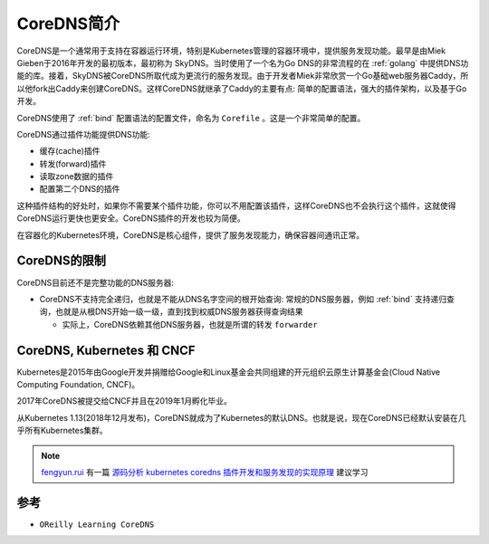 .. _intro_coredns:

=================
CoreDNS简介
=================

CoreDNS是一个通常用于支持在容器运行环境，特别是Kubernetes管理的容器环境中，提供服务发现功能。最早是由Miek Gieben于2016年开发的最初版本，最初称为 SkyDNS。当时使用了一个名为Go DNS的非常流程的在 :ref:`golang` 中提供DNS功能的库。接着，SkyDNS被CoreDNS所取代成为更流行的服务发现。由于开发者Miek非常欣赏一个Go基础web服务器Caddy，所以他fork出Caddy来创建CoreDNS。这样CoreDNS就继承了Caddy的主要有点: 简单的配置语法，强大的插件架构，以及基于Go开发。

CoreDNS使用了 :ref:`bind` 配置语法的配置文件，命名为 ``Corefile`` 。这是一个非常简单的配置。

CoreDNS通过插件功能提供DNS功能:

- 缓存(cache)插件
- 转发(forward)插件
- 读取zone数据的插件
- 配置第二个DNS的插件

这种插件结构的好处时，如果你不需要某个插件功能，你可以不用配置该插件，这样CoreDNS也不会执行这个插件，这就使得CoreDNS运行更快也更安全。CoreDNS插件的开发也较为简便。

在容器化的Kubernetes环境，CoreDNS是核心组件，提供了服务发现能力，确保容器间通讯正常。

CoreDNS的限制
===============

CoreDNS目前还不是完整功能的DNS服务器:

- CoreDNS不支持完全递归，也就是不能从DNS名字空间的根开始查询: 常规的DNS服务器，例如 :ref:`bind` 支持递归查询，也就是从根DNS开始一级一级，直到找到权威DNS服务器获得查询结果

  - 实际上，CoreDNS依赖其他DNS服务器，也就是所谓的转发 ``forwarder``

.. csv-table:: CoreDNS和Bind关键功能对比
   :file: intro_coredns/coredns_bind.csv
   :widths: 60,20,20
   :header-rows: 1

CoreDNS, Kubernetes 和 CNCF
==============================

Kubernetes是2015年由Google开发并捐赠给Google和Linux基金会共同组建的开元组织云原生计算基金会(Cloud Native Computing Foundation, CNCF)。

2017年CoreDNS被提交给CNCF并且在2019年1月孵化毕业。

从Kubernetes 1.13(2018年12月发布)，CoreDNS就成为了Kubernetes的默认DNS。也就是说，现在CoreDNS已经默认安装在几乎所有Kubernetes集群。

.. note::

   `fengyun.rui <https://github.com/rfyiamcool>`_ 有一篇 `源码分析 kubernetes coredns 插件开发和服务发现的实现原理 <https://xiaorui.cc/archives/7346>`_ 建议学习

参考
======

- ``OReilly Learning CoreDNS``
